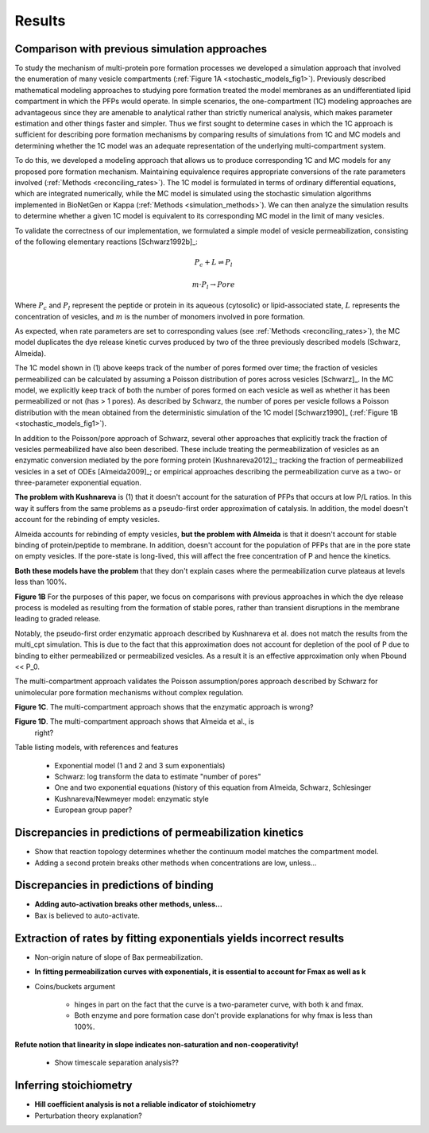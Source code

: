 Results
=======

Comparison with previous simulation approaches
----------------------------------------------

To study the mechanism of multi-protein pore formation processes we developed a
simulation approach that involved the enumeration of many vesicle compartments
(:ref:`Figure 1A <stochastic_models_fig1>`). Previously described mathematical
modeling approaches to studying pore formation treated the model membranes as
an undifferentiated lipid compartment in which the PFPs would operate. In
simple scenarios, the one-compartment (1C) modeling approaches are advantageous
since they are amenable to analytical rather than strictly numerical analysis,
which makes parameter estimation and other things faster and simpler. Thus we
first sought to determine cases in which the 1C approach is sufficient for
describing pore formation mechanisms by comparing results of simulations from
1C and MC models and determining whether the 1C model was an adequate
representation of the underlying multi-compartment system.

To do this, we developed a modeling approach that allows us to produce
corresponding 1C and MC models for any proposed pore formation mechanism.
Maintaining equivalence requires appropriate conversions of the rate parameters
involved (:ref:`Methods <reconciling_rates>`). The 1C model is formulated
in terms of ordinary differential equations, which are integrated numerically,
while the MC model is simulated using the stochastic simulation algorithms
implemented in BioNetGen or Kappa (:ref:`Methods <simulation_methods>`). We
can then analyze the simulation results to determine whether a given 1C model
is equivalent to its corresponding MC model in the limit of many vesicles.

To validate the correctness of our implementation, we formulated a simple
model of vesicle permeabilization, consisting of the following
elementary reactions [Schwarz1992b]_:

.. math::

    P_c + L \rightleftharpoons P_l

.. math::

    m \cdot P_l \rightarrow Pore

Where :math:`P_c` and :math:`P_l` represent the peptide or protein in its
aqueous (cytosolic) or lipid-associated state, :math:`L` represents the
concentration of vesicles, and :math:`m` is the number of monomers involved
in pore formation.

As expected, when rate parameters are set to corresponding values (see
:ref:`Methods <reconciling_rates>`), the MC model duplicates the dye release
kinetic curves produced by two of the three previously described models
(Schwarz, Almeida).

The 1C model shown in (1) above keeps track of the number of pores formed over
time; the fraction of vesicles permeabilized can be calculated by assuming a
Poisson distribution of pores across vesicles [Schwarz]_. In the MC model, we
explicitly keep track of both the number of pores formed on each vesicle as
well as whether it has been permeabilized or not (has > 1 pores). As described
by Schwarz, the number of pores per vesicle follows a Poisson distribution with
the mean obtained from the deterministic simulation of the 1C model
[Schwarz1990]_ (:ref:`Figure 1B <stochastic_models_fig1>`).

In addition to the Poisson/pore approach of Schwarz, several other approaches
that explicitly track the fraction of vesicles permeabilized have also been
described. These include treating the permeabilization of vesicles as an
enzymatic conversion mediated by the pore forming protein [Kushnareva2012]_;
tracking the fraction of permeabilized vesicles in a set of ODEs
[Almeida2009]_; or empirical approaches describing the permeabilization curve
as a two- or three-parameter exponential equation. 

**The problem with Kushnareva** is (1) that it doesn't account for the
saturation of PFPs that occurs at low P/L ratios. In this way it suffers from
the same problems as a pseudo-first order approximation of catalysis. In
addition, the model doesn't account for the rebinding of empty vesicles.

Almeida accounts for rebinding of empty vesicles, **but the problem with
Almeida** is that it doesn't account for stable binding of protein/peptide to
membrane.  In addition, doesn't account for the population of PFPs that are in
the pore state on empty vesicles. If the pore-state is long-lived, this will
affect the free concentration of P and hence the kinetics.

**Both these models have the problem** that they don't explain cases where the
permeabilization curve plateaus at levels less than 100%.

**Figure 1B** For the purposes of this paper, we focus on comparisons with
previous approaches in which the dye release process is modeled as resulting
from the formation of stable pores, rather than transient disruptions in the membrane leading to graded release.

Notably, the pseudo-first order enzymatic approach described by Kushnareva et
al. does not match the results from the multi_cpt simulation. This is due to
the fact that this approximation does not account for depletion of the pool of
P due to binding to either permeabilized or permeabilized vesicles. As a result
it is an effective approximation only when Pbound << P_0.

The multi-compartment approach validates the Poisson assumption/pores approach
described by Schwarz for unimolecular pore formation mechanisms without complex
regulation.

**Figure 1C**. The multi-compartment approach shows that the enzymatic approach
is wrong?

**Figure 1D**. The multi-compartment approach shows that Almeida et al., is
  right?

Table listing models, with references and features

    - Exponential model (1 and 2 and 3 sum exponentials)

    - Schwarz: log transform the data to estimate "number of pores"

    - One and two exponential equations (history of this equation from Almeida,
      Schwarz, Schlesinger

    - Kushnareva/Newmeyer model: enzymatic style

    - European group paper?

Discrepancies in predictions of permeabilization kinetics
---------------------------------------------------------

* Show that reaction topology determines whether the continuum model
  matches the compartment model.

* Adding a second protein breaks other methods when concentrations are
  low, unless...

Discrepancies in predictions of binding
---------------------------------------

* **Adding auto-activation breaks other methods, unless...**

* Bax is believed to auto-activate.


Extraction of rates by fitting exponentials yields incorrect results
--------------------------------------------------------------------

* Non-origin nature of slope of Bax permeabilization.

* **In fitting permeabilization curves with exponentials, it is essential to
  account for Fmax as well as k**

* Coins/buckets argument

    * hinges in part on the fact that the curve is a two-parameter curve, with
      both k and fmax.

    * Both enzyme and pore formation case don't provide explanations for why
      fmax is less than 100%.

**Refute notion that linearity in slope indicates non-saturation and
non-cooperativity!**

    - Show timescale separation analysis??

Inferring stoichiometry
-----------------------

* **Hill coefficient analysis is not a reliable indicator of stoichiometry**

* Perturbation theory explanation?


